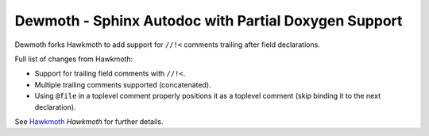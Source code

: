 Dewmoth - Sphinx Autodoc with Partial Doxygen Support
=====================================================

Dewmoth forks Hawkmoth to add support for ``//!<`` comments trailing after field
declarations.

Full list of changes from Hawkmoth:

- Support for trailing field comments with ``//!<``.
- Multiple trailing comments supported (concatenated).
- Using ``@file`` in a toplevel comment properly positions it as a toplevel comment (skip binding it to the next declaration).

See Hawkmoth_ `Hawkmoth` for further details.

.. _Hawkmoth: https://github.com/jnikula/hawkmoth
